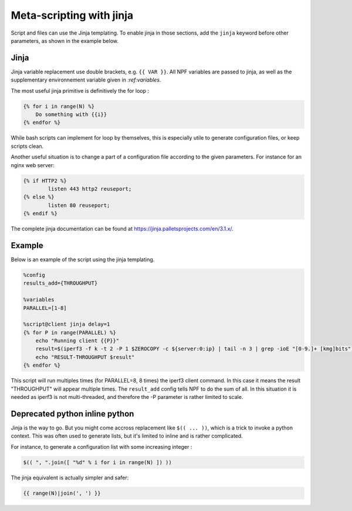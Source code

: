 .. _jinja:

*************************
Meta-scripting with jinja
*************************

Script and files can use the Jinja templating. To enable jinja in those sections, add the ``jinja`` keyword before other parameters, as shown in the example below.

Jinja
-----
Jinja variable replacement use double brackets, e.g. ``{{ VAR }}``. All NPF variables are passed to jinja, as well as the supplementary environnement variable given in `:ref:variables`.

The most useful jinja primitive is definitively the for loop :

.. code-block:: jinja

    {% for i in range(N) %}
        Do something with {{i}}
    {% endfor %}

While bash scripts can implement for loop by themselves, this is especially utile to generate configuration files, or keep scripts clean.

Another useful situation is to change a part of a configuration file according to the given parameters. For instance for an nginx web server:

.. code-block:: jinja

    {% if HTTP2 %}
     	    listen 443 http2 reuseport;
    {% else %}
            listen 80 reuseport;
    {% endif %}

The complete jinja documentation can be found at https://jinja.palletsprojects.com/en/3.1.x/.

Example
-------

Below is an example of the script using the jinja templating.

.. code-block:: bash

    %config 
    results_add={THROUGHPUT}

    %variables
    PARALLEL=[1-8]

    %script@client jinja delay=1
    {% for P in range(PARALLEL) %}
        echo "Running client {{P}}"
        result=$(iperf3 -f k -t 2 -P 1 $ZEROCOPY -c ${server:0:ip} | tail -n 3 | grep -ioE "[0-9.]+ [kmg]bits")
        echo "RESULT-THROUGHPUT $result"
    {% endfor %}

This script will run multiples times (for PARALLEL=8, 8 times) the iperf3 client command. 
In this case it means the result "THROUGHPUT" will appear multiple times.
The ``result_add`` config tells NPF to do the sum of all.
In this situation it is needed as iperf3 is not multi-threaded, and therefore the -P parameter is rather limited to scale.

Deprecated python inline python
-------------------------------
Jinja is the way to go.
But you might come accross replacement like ``$(( ... ))``, which is a trick to invoke a python context.
This was often used to generate lists, but it's limited to inline and is rather complicated.

For instance, to generate a configuration list with some increasing integer :

.. code-block:: jinja

    $(( ", ".join([ "%d" % i for i in range(N) ]) ))

The jinja equivalent is actually simpler and safer:

.. code-block:: jinja
    
    {{ range(N)|join(', ') }}